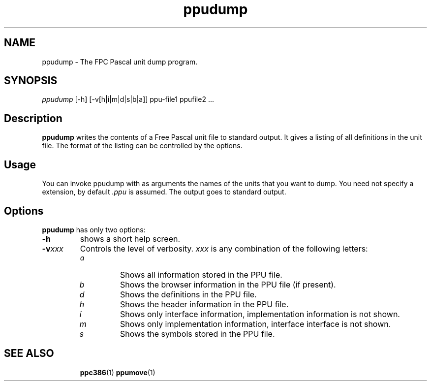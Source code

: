 .TH ppudump 1 "5 June 1999" "Free Pascal" "Free Pascal Unit dump utility"
.SH NAME
ppudump \- The FPC Pascal unit dump program.

.SH SYNOPSIS

\fIppudump\fP [\-h] [\-v[h|i|m|d|s|b|a]] ppu-file1 ppufile2 ...

.SH Description

.B ppudump
writes the contents of a Free Pascal unit file to standard output. 
It gives a listing of all definitions in the unit file. The format
of the listing can be controlled by the options.

.SH Usage

You can invoke ppudump with as arguments the names of the units that you
want to dump. You need not specify a extension, by default \fI.ppu\fP is
assumed. The output goes to standard output.

.SH Options

.B ppudump
has only two options:

.TP
.BI \-h
shows a short help screen.
.TP
.BI \-v xxx
Controls the level of verbosity. 
.I xxx 
is  any combination of the following letters:
.RS
.TP
.I a
Shows all information stored in the PPU file.
.TP
.I b
Shows the browser information in the PPU file (if present).
.TP
.I d
Shows the definitions in the PPU file.
.TP
.I h 
Shows the header information in the PPU file.
.TP
.I i
Shows only interface information, implementation information is
not shown.
.TP
.I m
Shows only implementation information, interface interface is not shown.
.TP
.I s
Shows the symbols stored in the PPU file.
.RE

.SH SEE ALSO
.IP 
.BR  ppc386 (1)
.BR  ppumove (1)
